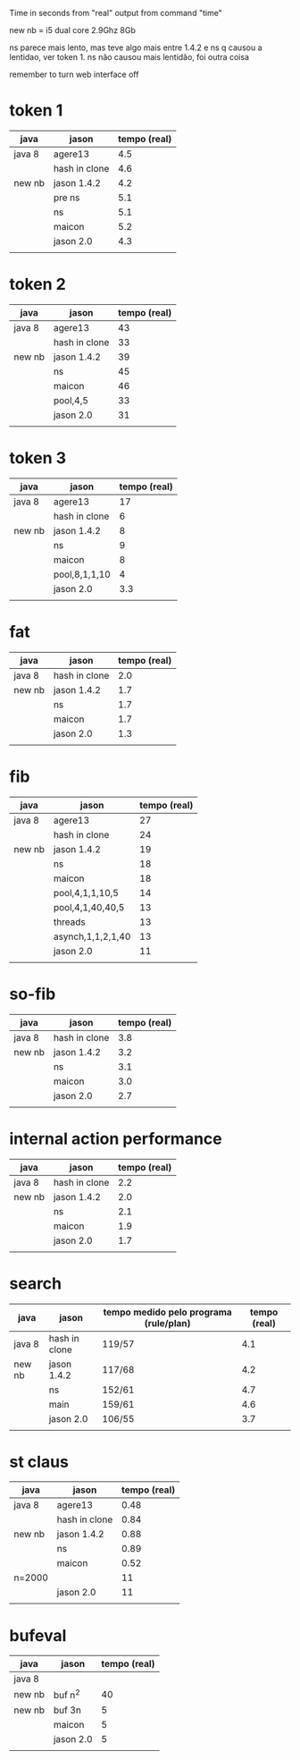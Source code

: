Time in seconds from "real" output from command "time"

new nb = i5 dual core 2.9Ghz 8Gb

ns parece mais lento, mas teve algo mais entre 1.4.2 e ns q causou a
lentidao, ver token 1. ns não causou mais lentidão, foi outra coisa

remember to turn web interface off

* token 1

| java   | jason         | tempo (real) |
|--------+---------------+--------------|
| java 8 | agere13       |          4.5 |
|        | hash in clone |          4.6 |
| new nb | jason 1.4.2   |          4.2 |
|        | pre ns        |          5.1 |
|        | ns            |          5.1 |
|        | maicon        |          5.2 |
|        | jason 2.0     |          4.3 |
|        |               |              |

* token 2

| java   | jason         | tempo (real) |
|--------+---------------+--------------|
| java 8 | agere13       |           43 |
|        | hash in clone |           33 |
| new nb | jason 1.4.2   |           39 |
|        | ns            |           45 |
|        | maicon        |           46 |
|        | pool,4,5      |           33 |
|        | jason 2.0     |           31 |
|        |               |              |

* token 3

| java   | jason         | tempo (real) |
|--------+---------------+--------------|
| java 8 | agere13       |           17 |
|        | hash in clone |            6 |
| new nb | jason 1.4.2   |            8 |
|        | ns            |            9 |
|        | maicon        |            8 |
|        | pool,8,1,1,10 |            4 |
|        | jason 2.0     |          3.3 |
|        |               |              |

* fat

| java   | jason         | tempo (real) |
|--------+---------------+--------------|
| java 8 | hash in clone |          2.0 |
| new nb | jason 1.4.2   |          1.7 |
|        | ns            |          1.7 |
|        | maicon        |          1.7 |
|        | jason 2.0     |          1.3 |
|        |               |              |

* fib

| java   | jason             | tempo (real) |
|--------+-------------------+--------------|
| java 8 | agere13           |           27 |
|        | hash in clone     |           24 |
| new nb | jason 1.4.2       |           19 |
|        | ns                |           18 |
|        | maicon            |           18 |
|        | pool,4,1,1,10,5   |           14 |
|        | pool,4,1,40,40,5  |           13 |
|        | threads           |           13 |
|        | asynch,1,1,2,1,40 |           13 |
|        | jason 2.0         |           11 |
|        |                   |              |

* so-fib

| java   | jason         | tempo (real) |
|--------+---------------+--------------|
| java 8 | hash in clone |          3.8 |
| new nb | jason 1.4.2   |          3.2 |
|        | ns            |          3.1 |
|        | maicon        |          3.0 |
|        | jason 2.0     |          2.7 |
|        |               |              |

* internal action performance

| java   | jason         | tempo (real) |
|--------+---------------+--------------|
| java 8 | hash in clone |          2.2 |
| new nb | jason 1.4.2   |          2.0 |
|        | ns            |          2.1 |
|        | maicon        |          1.9 |
|        | jason 2.0     |          1.7 |
|        |               |              |

* search

| java   | jason         | tempo medido pelo programa (rule/plan) | tempo (real) |
|--------+---------------+----------------------------------------+--------------|
| java 8 | hash in clone | 119/57                                 |          4.1 |
| new nb | jason 1.4.2   | 117/68                                 |          4.2 |
|        | ns            | 152/61                                 |          4.7 |
|        | main          | 159/61                                 |          4.6 |
|        | jason 2.0     | 106/55                                 |          3.7 |
|        |               |                                        |              |

* st claus

| java   | jason         | tempo (real) |
|--------+---------------+--------------|
| java 8 | agere13       |         0.48 |
|        | hash in clone |         0.84 |
| new nb | jason 1.4.2   |         0.88 |
|        | ns            |         0.89 |
|        | maicon        |         0.52 |
| n=2000 |               |           11 |
|        | jason 2.0     |           11 |
|        |               |              |

* bufeval

| java   | jason     | tempo (real) |
|--------+-----------+--------------|
| java 8 |           |              |
| new nb | buf n^2   |           40 |
| new nb | buf 3n    |            5 |
|        | maicon    |            5 |
|        | jason 2.0 |            5 |
|        |           |              |


